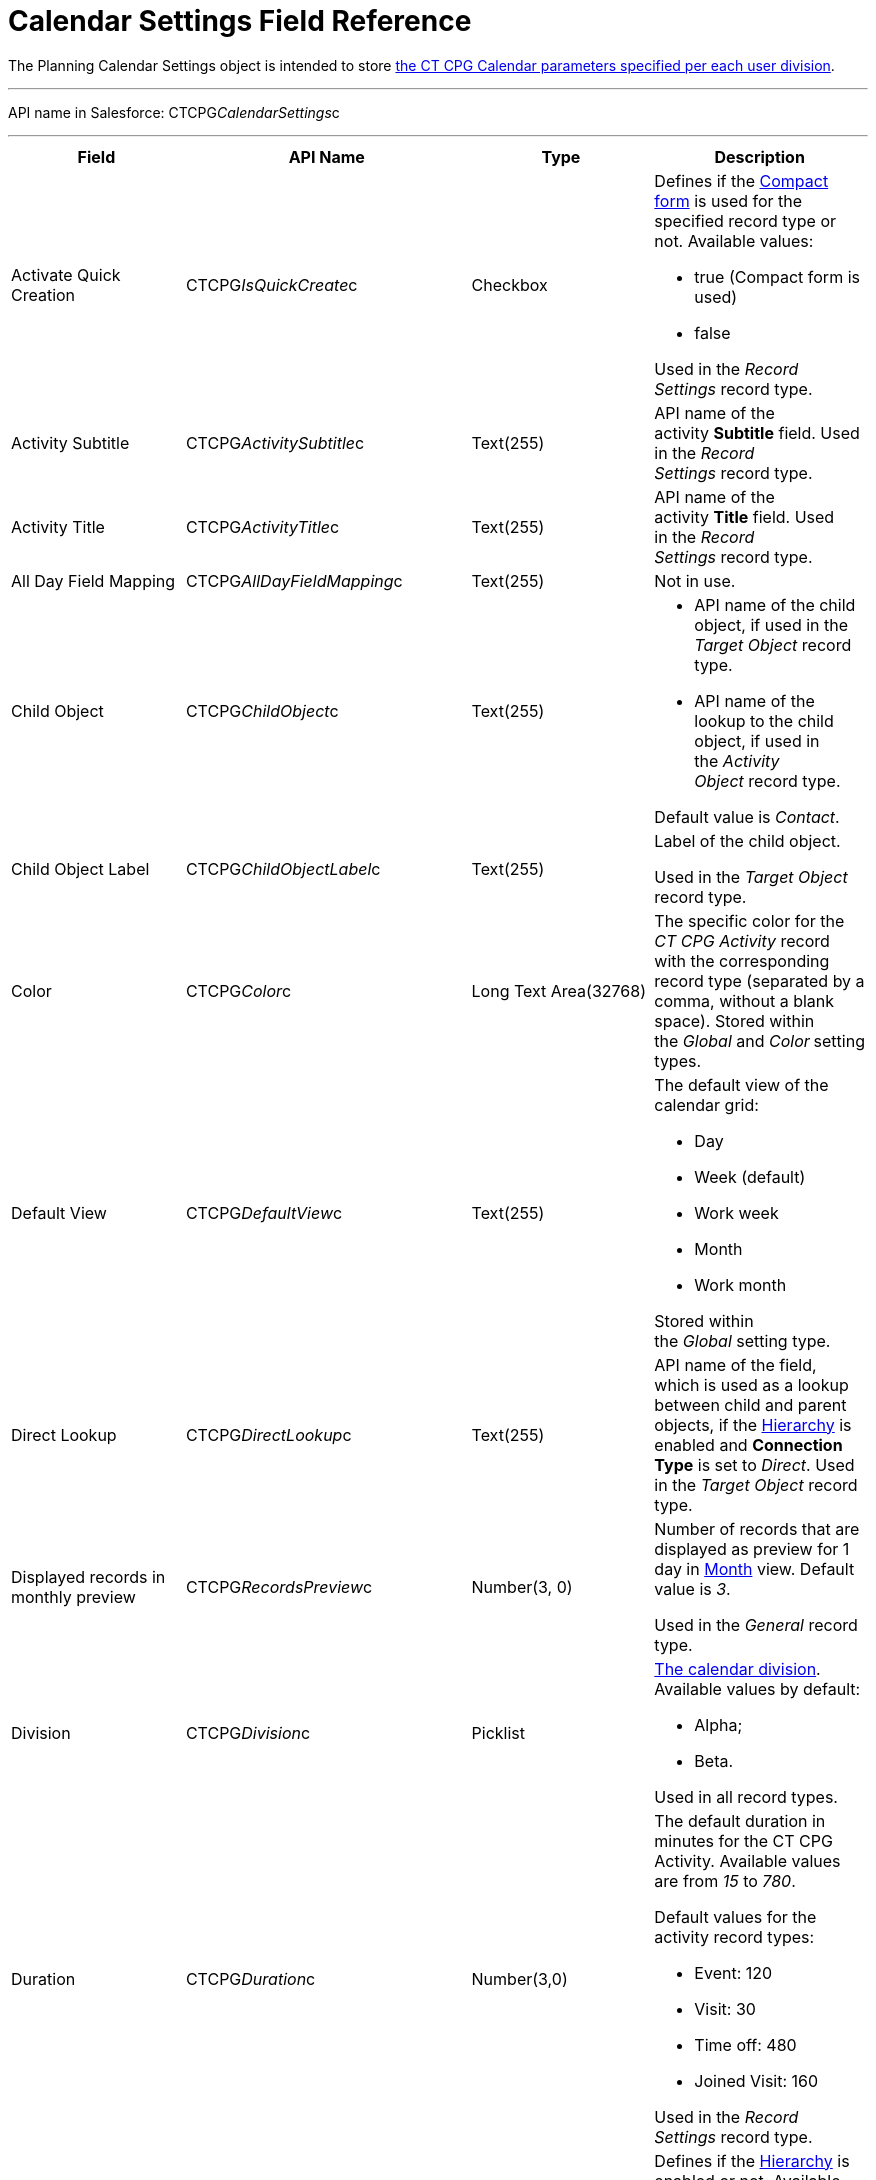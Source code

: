 = Calendar Settings Field Reference

The [.object]#Planning Calendar Settings# object is intended to
store xref:admin-guide/new-calendar-management/calendar-settings-ct-cpg-settings-panel[the CT CPG
Calendar parameters specified per each user division].

'''''

API name in Salesforce: CTCPG__CalendarSettings__c

'''''

[width="100%",cols="25%,25%,25%,25%",]
|===
|*Field* |*API Name* |*Type* |*Description*

|Activate Quick Creation
|[.apiobject]#CTCPG__IsQuickCreate__c# |Checkbox a|
Defines if the
xref:admin-guide/new-calendar-management/calendar-settings-ct-cpg-settings-panel#compact-form[Compact
form] is used for the specified record type or not. Available values:

* true (Compact form is used)
* false

Used in the _Record Settings_ record type. 

|Activity Subtitle
|[.apiobject]#CTCPG__ActivitySubtitle__c# |Text(255)
|API name of the activity *Subtitle* field. Used in the _Record
Settings_ record type. 

|Activity Title
|[.apiobject]#CTCPG__ActivityTitle__c# |Text(255)
|API name of the activity *Title* field. Used in the _Record
Settings_ record type. 

|All Day Field Mapping
|[.apiobject]#CTCPG__AllDayFieldMapping__c#
|Text(255) |Not in use.

|Child Object |[.apiobject]#CTCPG__ChildObject__c#
|Text(255) a|
* API name of the child object, if used in the _Target Object_ record
type.
* API name of the lookup to the child object, if used in the _Activity
Object_ record type.

Default value is _Contact_.

|Child Object Label
|[.apiobject]#CTCPG__ChildObjectLabel__c# |Text(255)
a|
Label of the child object.

[.confluence-information-macro-icon .confluence-information-macro-information]#Used
in the _Target Object_ record type.#

|Color |CTCPG__Color__c  |Long Text Area(32768) |The specific
color for the _CT CPG Activity_ record with the corresponding record
type (separated by a comma, without a blank space).
[.confluence-information-macro-information]#Stored within
the _Global_ and _Color_** **setting types.#

|Default View |CTCPG__DefaultView__c |Text(255) a|
The default view of the calendar grid:

* Day
* Week (default)
* Work week
* Month
* Work month

Stored within the _Global_ setting type.

|Direct Lookup |[.apiobject]#CTCPG__DirectLookup__c#
|Text(255) |API name of the field, which is used as a lookup between
child and parent objects, if the
xref:admin-guide/new-calendar-management/calendar-settings-ct-cpg-settings-panel#show-hierarchy[Hierarchy]
is enabled and *Connection Type* is set to _Direct_.
[.confluence-information-macro-information]#Used in the _Target
Object_ record type.#

|Displayed records in monthly preview
|[.apiobject]#CTCPG__RecordsPreview__c# |Number(3,
0) a|
Number of records that are displayed as preview for 1 day in
xref:admin-guide/new-calendar-management/calendar-settings-ct-cpg-settings-panel#h3_951662406[Month]
view. Default value is _3_.

[.confluence-information-macro-information]#Used in the _General_ record
type. #

|Division |CTCPG__Division__c |Picklist a|
xref:admin-guide/configuring-targeting-and-marketing-cycles/add-a-new-division[The calendar division]. Available values by
default:

* Alpha;
* Beta.

Used in all record types.

|Duration |CTCPG__Duration__c  |Number(3,0)  a|
The default duration in minutes for the CT CPG Activity. Available
values are from _15_ to _780_.

Default values for the activity record types:

* Event: 120
* Visit: 30
* Time off: 480
* Joined Visit: 160

Used in the _Record Settings_ record type. 

|Enable Hierarchy View
|[.apiobject]#CTCPG__EnableHierarchyView__c#
|Checkbox a|
Defines if
the xref:admin-guide/new-calendar-management/calendar-settings-ct-cpg-settings-panel#show-hierarchy[Hierarchy] is
enabled or not. Available values:

* true (Hierarchy is enabled)
* false (Hierarchy is disabled, default value) 

Used in the _Target Object_ record type.

|End Date Field Mapping
|[.apiobject]#CTCPG__EndDateFieldMapping__c#
|Text(255) a|
API name of the field, which corresponds to the *End Date* field.

[.confluence-information-macro-information]#Used in the _Activity
Object_ record type.#

|Fields |CTCPG__Fields__c |Long Text Area(131072) |API names of
the fields used on the
xref:admin-guide/new-calendar-management/calendar-settings-ct-cpg-settings-panel#compact-form[Compact
form]. 

|Is Active |CTCPG__IsActive__c |Checkbox |If selected, the
corresponding
xref:admin-guide/new-calendar-management/calendar-settings-ct-cpg-settings-panel#h3_1454440899[Pop-Up] setting
is active on the _Pop-up_ record type.

|Json User Settings
|[.apiobject]#CTCPG__JsonUserSettings__c# |Long Text
Area(131072) |Maintenance field, not editable.

|Mass Drag and Drop Gap
|[.apiobject]#CTCPG__DragDropGap__c# |Number(3, 0)
|Defines the default interval between activities created by
xref:admin-guide/new-calendar-management/calendar-interface-and-activities#h4_2089059603[drag-and-drop]
of target objects.

|Object |[.apiobject]#CTCPG__Object__c# |Text(255)
a|
API name of the object, for which the setting must be applied. Used in
record types:

* _Activity Object_
* _Record Settings_
* _Drag and Drop_
* _Pop-up_

|Other Calendar Settings JSON
|[.apiobject]#CTCPG__OtherCalendarSettingsJSON__c#
|Long Text Area(32768) |Maintenance field, not editable.

|Parent Object |[.apiobject]#CTCPG__ParentObject__c#
|Text(255) a|
* API name of the parent object, if used in the _Target Object_ record
type.
* API name of the lookup to the parent object, if used in the _Activity
Object_ record type.

Default value is _Account_.

|Parent Object Label
|[.apiobject]#CTCPG__ParentObjectLabel__c#
|Text(255) a|
Label of the parent object.

[.confluence-information-macro-information]#Used in the _Target Object_
record type.#

|Profile |[.apiobject]#CTCPG__Profile__c#
|Text(255) a|
Developer name of the profile, for which the drag-and-drop setting must
be applied. Value is empty if the setting is applied as the *Global
rule*.

[.confluence-information-macro-information]#Used in the _Drag and Drop_
record type.#

|Record Type |[.apiobject]#CTCPG__RecordType__c#
|Text(255) a|
Developer name of the record type, for which the setting must be
applied.

[.confluence-information-macro-information]#Used in the _Drag and
Drop_ and _Record Settings_ record types.#

|Reference Object
|[.apiobject]#CTCPG__ReferenceObject__c# |Text(255)
|API name of the object, which is used as a lookup between child and
parent objects, if
the xref:admin-guide/new-calendar-management/calendar-settings-ct-cpg-settings-panel#show-hierarchy[Hierarchy] is
enabled and *Connection Type* is set to _Junction_.
[.confluence-information-macro-information]#Used in the _Target
Object_ record type.#

|Required |CTCPG__Required__c |Long Text Area(32768) a|
Stores the *Required* flag for a field on the *Compact form*.

Used is the _Record Settings_ record type. 

|Start Date Field Mapping
|[.apiobject]#CTCPG__StartDateFieldMapping__c#
|Text(255) a|
API name of the field, which corresponds to the *Start Date* field.

[.confluence-information-macro-information]#Used in the _Activity
Object_ record type.#

|Status Field Mapping
|[.apiobject]#CTCPG__StatusFieldMapping__c#
|Text(255) a|
API name of the field, which corresponds to the *Status* field.

Used in the _Activity Object_ record type.

|Subject Field Mapping
|[.apiobject]#CTCPG__SubjectFieldMapping__c#
|Text(255) a|
API name of the field, which corresponds to the *Subject* field.

Used in the _Activity Object_ record type.

|User Id |[.apiobject]#CTCPG__UserId__c#
|Lookup(User) |Maintenance field, not editable.

|Value |CTCPG__Value__c |Long Text Area(131072) a|
Values of statuses from the *Status field mapping* field, which is used
for
xref:admin-guide/new-calendar-management/calendar-settings-ct-cpg-settings-panel#h3__1948960707[mapping
statuses with colors].

[.confluence-information-macro-information]#Used in the _Activity
Object_ record type.#

|===
